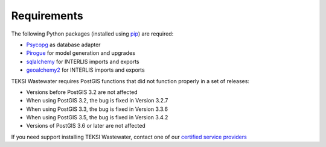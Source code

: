 .. _requirements:

Requirements
=======================

The following Python packages (installed using `pip <https://pypi.org/project/pip/>`_) are required:

* `Psycopg <https://www.psycopg.org/>`_ as database adapter
* `Pirogue <https://github.com/opengisch/pirogue>`_ for model generation and upgrades
* `sqlalchemy <https://github.com/sqlalchemy/sqlalchemy>`_ for INTERLIS imports and exports
* `geoalchemy2 <https://github.com/geoalchemy/geoalchemy2>`_ for INTERLIS imports and exports

TEKSI Wastewater requires PostGIS functions that did not function properly in a set of releases:

* Versions before PostGIS 3.2 are not affected
* When using PostGIS 3.2, the bug is fixed in Version 3.2.7
* When using PostGIS 3.3, the bug is fixed in Version 3.3.6
* When using PostGIS 3.5, the bug is fixed in Version 3.4.2
* Versions of PostGIS 3.6 or later are not affected

If you need support installing TEKSI Wastewater, contact one of our `certified service providers <https://www.teksi.ch/modules/#prestataires>`_